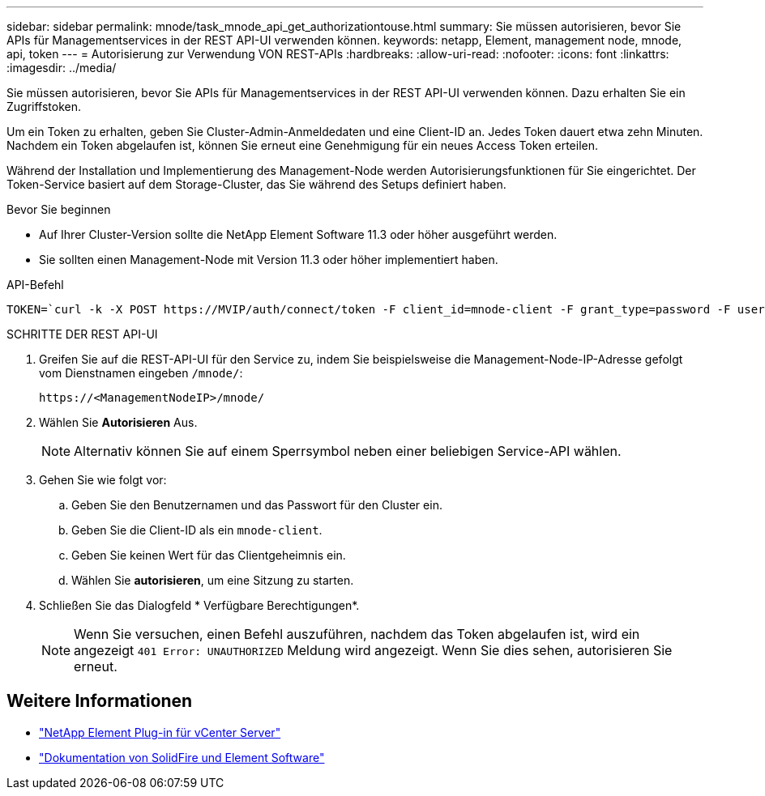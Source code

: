 ---
sidebar: sidebar 
permalink: mnode/task_mnode_api_get_authorizationtouse.html 
summary: Sie müssen autorisieren, bevor Sie APIs für Managementservices in der REST API-UI verwenden können. 
keywords: netapp, Element, management node, mnode, api, token 
---
= Autorisierung zur Verwendung VON REST-APIs
:hardbreaks:
:allow-uri-read: 
:nofooter: 
:icons: font
:linkattrs: 
:imagesdir: ../media/


[role="lead"]
Sie müssen autorisieren, bevor Sie APIs für Managementservices in der REST API-UI verwenden können. Dazu erhalten Sie ein Zugriffstoken.

Um ein Token zu erhalten, geben Sie Cluster-Admin-Anmeldedaten und eine Client-ID an. Jedes Token dauert etwa zehn Minuten. Nachdem ein Token abgelaufen ist, können Sie erneut eine Genehmigung für ein neues Access Token erteilen.

Während der Installation und Implementierung des Management-Node werden Autorisierungsfunktionen für Sie eingerichtet. Der Token-Service basiert auf dem Storage-Cluster, das Sie während des Setups definiert haben.

.Bevor Sie beginnen
* Auf Ihrer Cluster-Version sollte die NetApp Element Software 11.3 oder höher ausgeführt werden.
* Sie sollten einen Management-Node mit Version 11.3 oder höher implementiert haben.


.API-Befehl
[listing]
----
TOKEN=`curl -k -X POST https://MVIP/auth/connect/token -F client_id=mnode-client -F grant_type=password -F username=CLUSTER_ADMIN -F password=CLUSTER_PASSWORD|awk -F':' '{print $2}'|awk -F',' '{print $1}'|sed s/\"//g`
----
.SCHRITTE DER REST API-UI
. Greifen Sie auf die REST-API-UI für den Service zu, indem Sie beispielsweise die Management-Node-IP-Adresse gefolgt vom Dienstnamen eingeben `/mnode/`:
+
[listing]
----
https://<ManagementNodeIP>/mnode/
----
. Wählen Sie *Autorisieren* Aus.
+

NOTE: Alternativ können Sie auf einem Sperrsymbol neben einer beliebigen Service-API wählen.

. Gehen Sie wie folgt vor:
+
.. Geben Sie den Benutzernamen und das Passwort für den Cluster ein.
.. Geben Sie die Client-ID als ein `mnode-client`.
.. Geben Sie keinen Wert für das Clientgeheimnis ein.
.. Wählen Sie *autorisieren*, um eine Sitzung zu starten.


. Schließen Sie das Dialogfeld * Verfügbare Berechtigungen*.
+

NOTE: Wenn Sie versuchen, einen Befehl auszuführen, nachdem das Token abgelaufen ist, wird ein angezeigt `401 Error: UNAUTHORIZED` Meldung wird angezeigt. Wenn Sie dies sehen, autorisieren Sie erneut.



[discrete]
== Weitere Informationen

* https://docs.netapp.com/us-en/vcp/index.html["NetApp Element Plug-in für vCenter Server"^]
* https://docs.netapp.com/us-en/element-software/index.html["Dokumentation von SolidFire und Element Software"]

